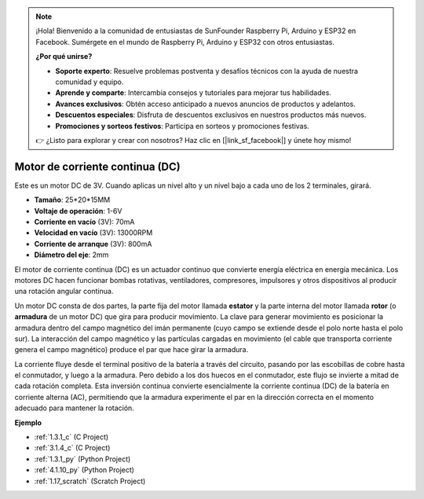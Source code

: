 .. note::

    ¡Hola! Bienvenido a la comunidad de entusiastas de SunFounder Raspberry Pi, Arduino y ESP32 en Facebook. Sumérgete en el mundo de Raspberry Pi, Arduino y ESP32 con otros entusiastas.

    **¿Por qué unirse?**

    - **Soporte experto**: Resuelve problemas postventa y desafíos técnicos con la ayuda de nuestra comunidad y equipo.
    - **Aprende y comparte**: Intercambia consejos y tutoriales para mejorar tus habilidades.
    - **Avances exclusivos**: Obtén acceso anticipado a nuevos anuncios de productos y adelantos.
    - **Descuentos especiales**: Disfruta de descuentos exclusivos en nuestros productos más nuevos.
    - **Promociones y sorteos festivos**: Participa en sorteos y promociones festivas.

    👉 ¿Listo para explorar y crear con nosotros? Haz clic en [|link_sf_facebook|] y únete hoy mismo!

.. _cpn_motor:

Motor de corriente continua (DC)
=======================================

.. image:: img/image114.jpeg
    :align: center

Este es un motor DC de 3V. Cuando aplicas un nivel alto y un nivel bajo a cada uno de los 2 terminales, girará.

* **Tamaño**: 25*20*15MM
* **Voltaje de operación**: 1-6V
* **Corriente en vacío** (3V): 70mA
* **Velocidad en vacío** (3V): 13000RPM
* **Corriente de arranque** (3V): 800mA
* **Diámetro del eje**: 2mm

El motor de corriente continua (DC) es un actuador continuo que convierte energía eléctrica en energía mecánica. Los motores DC hacen funcionar bombas rotativas, ventiladores, compresores, impulsores y otros dispositivos al producir una rotación angular continua.

Un motor DC consta de dos partes, la parte fija del motor llamada **estator** y la parte interna del motor llamada **rotor** (o **armadura** de un motor DC) que gira para producir movimiento.
La clave para generar movimiento es posicionar la armadura dentro del campo magnético del imán permanente (cuyo campo se extiende desde el polo norte hasta el polo sur). La interacción del campo magnético y las partículas cargadas en movimiento (el cable que transporta corriente genera el campo magnético) produce el par que hace girar la armadura.

.. image:: img/motor_sche.png
    :align: center

La corriente fluye desde el terminal positivo de la batería a través del circuito, pasando por las escobillas de cobre hasta el conmutador, y luego a la armadura.
Pero debido a los dos huecos en el conmutador, este flujo se invierte a mitad de cada rotación completa.
Esta inversión continua convierte esencialmente la corriente continua (DC) de la batería en corriente alterna (AC), permitiendo que la armadura experimente el par en la dirección correcta en el momento adecuado para mantener la rotación.

**Ejemplo**

* :ref:`1.3.1_c` (C Project)
* :ref:`3.1.4_c` (C Project)
* :ref:`1.3.1_py` (Python Project)
* :ref:`4.1.10_py` (Python Project)
* :ref:`1.17_scratch` (Scratch Project)